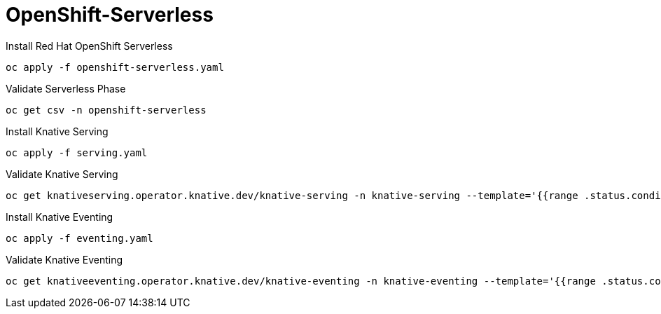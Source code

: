 # OpenShift-Serverless

Install Red Hat OpenShift Serverless
----
oc apply -f openshift-serverless.yaml
----

Validate Serverless Phase
----
oc get csv -n openshift-serverless
----

Install Knative Serving
----
oc apply -f serving.yaml
----

Validate Knative Serving
----
oc get knativeserving.operator.knative.dev/knative-serving -n knative-serving --template='{{range .status.conditions}}{{printf "%s=%s\n" .type .status}}{{end}}'
----

Install Knative Eventing
----
oc apply -f eventing.yaml
----

Validate Knative Eventing
----
oc get knativeeventing.operator.knative.dev/knative-eventing -n knative-eventing --template='{{range .status.conditions}}{{printf "%s=%s\n" .type .status}}{{end}}'
----


